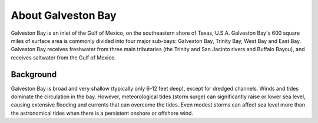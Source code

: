 .. keywords
   Galveston, trinity, west, east, bay, Mexico, gulf, Texas, location

About Galveston Bay
^^^^^^^^^^^^^^^^^^^^^^^^^^^^^^^^^^^^^^^^^^^

Galveston Bay is an inlet of the Gulf of Mexico, on the southeastern shore of Texas, U.S.A. Galveston Bay's 600 square miles of surface area is commonly divided into four major sub-bays: Galveston Bay, Trinity Bay, West Bay and East Bay. Galveston Bay receives freshwater from three main tributaries (the Trinity and San Jacinto rivers and Buffalo Bayou), and receives saltwater from the Gulf of Mexico.


Background
==================================

Galveston Bay is broad and very shallow (typically only 6-12 feet deep), except for dredged channels. Winds and tides dominate the circulation in the bay. However, meteorological tides (storm surge) can significantly raise or lower sea level, causing extensive flooding and currents that can overcome the tides. Even modest storms can affect sea level more than the astronomical tides when there is a persistent onshore or offshore wind.

